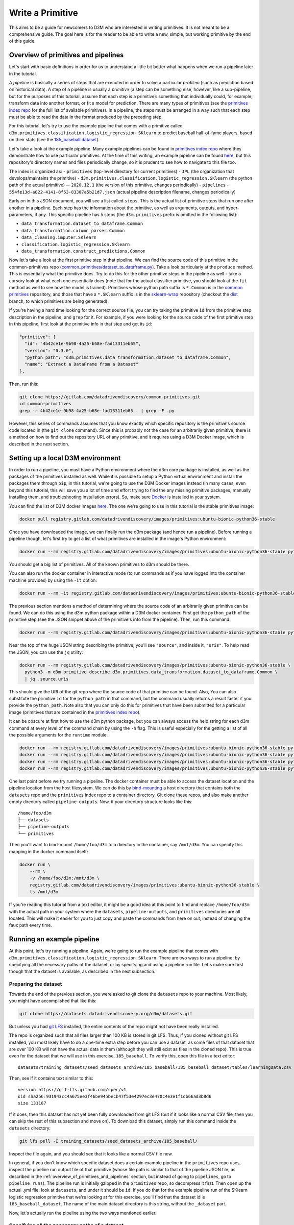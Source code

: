 .. _write_primitive:

Write a Primitive
=================

This aims to be a guide for newcomers to D3M who are interested in writing primitives.
It is not meant to be a comprehensive guide. The goal here is for
the reader to be able to write a new, simple, but working primitive by
the end of this guide.

.. _overview_of_primitives_and_pipelines:

Overview of primitives and pipelines
------------------------------------

Let's start with basic definitions in order for us to understand a
little bit better what happens when we run a pipeline later in the
tutorial.

A *pipeline* is basically a series of steps that are executed in order
to solve a particular *problem* (such as prediction based on historical
data). A step of a pipeline is usually a *primitive* (a step can be
something else, however, like a sub-pipeline, but for the purposes of
this tutorial, assume that each step is a primitive): something that
individually could, for example, transform data into another format, or
fit a model for prediction. There are many types of primitives (see the
`primitives index repo`_ for the full
list of available primitives). In a pipeline, the steps must be arranged
in a way such that each step must be able to read the data in the format
produced by the preceding step.

.. _primitives index repo: https://gitlab.com/datadrivendiscovery/primitives

For this tutorial, let's try to use the example pipeline that comes with
a primitive called
``d3m.primitives.classification.logistic_regression.SKlearn`` to predict
baseball hall-of-fame players, based on their stats (see the
`185_baseball dataset <https://datasets.datadrivendiscovery.org/d3m/datasets/-/tree/master/training_datasets/seed_datasets_archive/185_baseball>`__).

Let's take a look at the example pipeline. Many example pipelines can be found
in `primitives index repo`_ where they demonstrate how to use particular primitives.
At the time of this writing, an example pipeline can be found `here
<https://gitlab.com/datadrivendiscovery/primitives/-/blob/master/primitives/JPL/d3m.primitives.classification.logistic_regression.SKlearn/2020.12.1/pipelines/554fe13d-a822-4141-8f53-83307a5b21d7.json>`__,
but this repository's directory names and files periodically change, so it is
prudent to see how to navigate to this file too.

The index is organized as:
- ``primitives`` (top-level directory for current primitives)
- ``JPL`` (the organization that develops/maintains the primitive)
- ``d3m.primitives.classification.logistic_regression.SKlearn`` (the python path of the actual primitive)
-- ``2020.12.1`` (the version of this primitive, changes periodically)
- ``pipelines``
- ``554fe13d-a822-4141-8f53-83307a5b21d7.json`` (actual pipeline description filename, changes periodically)

Early on in this JSON document, you will see a list called ``steps``. This
is the actual list of primitive steps that run one after another in a
pipeline. Each step has the information about the primitive, as well as
arguments, outputs, and hyper-parameters, if any. This specific pipeline
has 5 steps (the ``d3m.primitives`` prefix is omitted in the following
list):

- ``data_transformation.dataset_to_dataframe.Common``
- ``data_transformation.column_parser.Common``
- ``data_cleaning.imputer.SKlearn``
- ``classification.logistic_regression.SKlearn``
- ``data_transformation.construct_predictions.Common``

Now let's take a look at the first primitive step in that pipeline. We
can find the source code of this primitive in the common-primitives repo
(`common_primitives/dataset_to_dataframe.py
<https://gitlab.com/datadrivendiscovery/common-primitives/blob/master/common_primitives/dataset_to_dataframe.py>`__).
Take a look particularly at the ``produce`` method. This is essentially
what the primitive does. Try to do this for the other primitive steps in
the pipeline as well - take a cursory look at what each one essentially
does (note that for the actual classifier primitive, you should look at
the ``fit`` method as well to see how the model is trained). Primitives
whose python path suffix is ``*.Common`` is in the `common primitives <https://gitlab.com/datadrivendiscovery/common-primitives>`__
repository, and those that have a ``*.SKlearn`` suffix is in the
`sklearn-wrap <https://gitlab.com/datadrivendiscovery/sklearn-wrap>`__ repository (checkout the `dist <https://gitlab.com/datadrivendiscovery/sklearn-wrap/-/tree/dist>`__ branch,
to which primitives are being generated).

If you're having a hard time looking for the correct source file, you can try
taking the primitive ``id`` from the primitive step description in the
pipeline, and ``grep`` for it. For example, if you were
looking for the source code of the first primitive step in this
pipeline, first look at the primitive info in that step and get its
``id``:

.. code::

   "primitive": {
     "id": "4b42ce1e-9b98-4a25-b68e-fad13311eb65",
     "version": "0.3.0",
     "python_path": "d3m.primitives.data_transformation.dataset_to_dataframe.Common",
     "name": "Extract a DataFrame from a Dataset"
   },

Then, run this:

.. code:: shell

   git clone https://gitlab.com/datadrivendiscovery/common-primitives.git
   cd common-primitives
   grep -r 4b42ce1e-9b98-4a25-b68e-fad13311eb65 . | grep -F .py

However, this series of commands assumes that you know exactly which
specific repository is the primitive's source code located in (the ``git
clone`` command). Since this is probably not the case for an arbitrarily
given primitive, there is a method on how to find out the repository URL
of any primitive, and it requires using a D3M Docker image, which is
described in the next section.

Setting up a local D3M environment
----------------------------------

In order to run a pipeline, you must have a Python environment where the
d3m core package is installed, as well as the packages of the primitives
installed as well. While it is possible to setup a Python virtual
environment and install the packages them through ``pip``, in this
tutorial, we're going to use the D3M Docker images instead (in many
cases, even beyond this tutorial, this will save you a lot of time and
effort trying to find the any missing primitive packages, manually
installing them, and troubleshooting installation errors). So, make sure
`Docker <https://docs.docker.com/>`__ is installed in your system.

You can find the list of D3M docker images `here <https://docs.datadrivendiscovery.org/docker.html>`__.
The one we're going to use in this tutorial is the stable
primitives image:

.. code:: shell

   docker pull registry.gitlab.com/datadrivendiscovery/images/primitives:ubuntu-bionic-python36-stable

Once you have downloaded the image, we can finally run the d3m package
(and hence run a pipeline). Before running a pipeline though, let's
first try to get a list of what primitives are installed in the image's
Python environment:

.. code:: shell

   docker run --rm registry.gitlab.com/datadrivendiscovery/images/primitives:ubuntu-bionic-python36-stable python3 -m d3m primitive search

You should get a big list of primitives. All of the known primitives to
d3m should be there.

You can also run the docker container in interactive mode (to run
commands as if you have logged into the container machine provides) by
using the ``-it`` option:

.. code:: shell

   docker run --rm -it registry.gitlab.com/datadrivendiscovery/images/primitives:ubuntu-bionic-python36-stable

The previous section mentions a method of determining where the source
code of an arbitrarily given primitive can be found. We can do this
using the d3m python package within a D3M docker container. First get the
``python_path`` of the primitive step (see the JSON snippet above of the
primitive's info from the pipeline). Then, run this command:

.. code:: shell

   docker run --rm registry.gitlab.com/datadrivendiscovery/images/primitives:ubuntu-bionic-python36-stable python3 -m d3m primitive describe d3m.primitives.data_transformation.dataset_to_dataframe.Common

Near the top of the huge JSON string describing the primitive, you'll see
``"source"``, and inside it, ``"uris"``. To help read the JSON, you can use
the ``jq`` utility:

.. code:: shell

   docker run --rm registry.gitlab.com/datadrivendiscovery/images/primitives:ubuntu-bionic-python36-stable \
     python3 -m d3m primitive describe d3m.primitives.data_transformation.dataset_to_dataframe.Common \
     | jq .source.uris

This should give the URI of the git repo where the source code of that primitive can be found. Also, You
can also substitute the primitive ``id`` for the ``python_path`` in that
command, but the command usually returns a result faster if you provide
the ``python_path``. Note also that you can only do this for primitives
that have been submitted for a particular image (primitives that are
contained in the `primitives index repo`_).

It can be obscure at first how to use the d3m python package, but you can
always access the help string for each d3m command at every level of the
command chain by using the ``-h`` flag. This is useful especially for
the getting a list of all the possible arguments for the ``runtime``
module.

.. code:: shell

   docker run --rm registry.gitlab.com/datadrivendiscovery/images/primitives:ubuntu-bionic-python36-stable python3 -m d3m -h
   docker run --rm registry.gitlab.com/datadrivendiscovery/images/primitives:ubuntu-bionic-python36-stable python3 -m d3m primitive -h
   docker run --rm registry.gitlab.com/datadrivendiscovery/images/primitives:ubuntu-bionic-python36-stable python3 -m d3m runtime -h
   docker run --rm registry.gitlab.com/datadrivendiscovery/images/primitives:ubuntu-bionic-python36-stable python3 -m d3m runtime fit-score -h

One last point before we try running a pipeline. The docker container
must be able to access the dataset location and the pipeline location
from the host filesystem. We can do this by `bind-mounting
<https://docs.docker.com/storage/bind-mounts/>`__ a host directory that
contains both the ``datasets`` repo and the ``primitives`` index repo to
a container directory. Git clone these repos, and also make another empty directory called
``pipeline-outputs``. Now, if your directory structure looks like this::

   /home/foo/d3m
   ├── datasets
   ├── pipeline-outputs
   └── primitives

Then you'll want to bind-mount ``/home/foo/d3m`` to a directory in the
container, say ``/mnt/d3m``. You can specify this mapping in the docker
command itself:

.. code:: shell

   docker run \
       --rm \
       -v /home/foo/d3m:/mnt/d3m \
       registry.gitlab.com/datadrivendiscovery/images/primitives:ubuntu-bionic-python36-stable \
       ls /mnt/d3m

If you're reading this tutorial from a text editor, it might be a good
idea at this point to find and replace ``/home/foo/d3m`` with the actual
path in your system where the ``datasets``, ``pipeline-outputs``, and
``primitives`` directories are all located. This will make it easier for
you to just copy and paste the commands from here on out, instead of
changing the faux path every time.

.. _running_example_pipeline:

Running an example pipeline
---------------------------

At this point, let's try running a pipeline. Again, we're going to run
the example pipeline that comes with
``d3m.primitives.classification.logistic_regression.SKlearn``. There are
two ways to run a pipeline: by specifying all the necessary paths of the
dataset, or by specifying and using a pipeline run file. Let's
make sure first though that the dataset is available, as described in the
next subsection.

.. _preparing_dataset:

Preparing the dataset
~~~~~~~~~~~~~~~~~~~~~

Towards the end of the previous section, you were asked to git clone the
``datasets`` repo to your machine. Most likely, you might have
accomplished that like this:

.. code:: shell

   git clone https://datasets.datadrivendiscovery.org/d3m/datasets.git

But unless you had `git LFS <https://github.com/git-lfs/git-lfs>`__
installed, the entire contents of the repo might not have been really
installed.

The repo is organized such that all files larger than 100
KB is stored in git LFS. Thus, if you cloned without git LFS installed, you
most likely have to do a one-time extra step before you can use a dataset, as
some files of that dataset that are over 100 KB will not have the actual
data in them (although they will still exist as files in the cloned
repo). This is true even for the dataset that we will use in this
exercise, ``185_baseball``. To verify this, open this file in a text
editor::

   datasets/training_datasets/seed_datasets_archive/185_baseball/185_baseball_dataset/tables/learningData.csv

Then, see if it contains text similar to this::

   version https://git-lfs.github.com/spec/v1
   oid sha256:931943cc4a675ee3f46be945becb47f53e4297ec3e470c4e3e1f1db66ad3b8d6
   size 131187

If it does, then this dataset has not yet been fully downloaded from git
LFS (but if it looks like a normal CSV file, then you can skip the rest
of this subsection and move on). To download this dataset, simply run
this command inside the ``datasets`` directory:

.. code:: shell

   git lfs pull -I training_datasets/seed_datasets_archive/185_baseball/

Inspect the file again, and you should see that it looks like a normal
CSV file now.

In general, if you don't know which specific dataset does a certain
example pipeline in the ``primitives`` repo uses, inspect the pipeline
run output file of that primitive (whose file path is similar to that of
the pipeline JSON file, as described in the :ref:`overview_of_primitives_and_pipelines` section, but
instead of going to ``pipelines``, go to ``pipeline_runs``). The
pipeline run is initially gzipped in the ``primitives`` repo, so
decompress it first. Then open up the actual .yml file, look at
``datasets``, and under it should be ``id``. If you do that for the
example pipeline run of the SKlearn logistic regression primitive
that we're looking at for this exercise, you'll find that the dataset id
is ``185_baseball_dataset``. The name of the main dataset directory is this string,
without the ``_dataset`` part.

Now, let's actually run the pipeline using the two ways mentioned
earlier.

Specifying all the necessary paths of a dataset
~~~~~~~~~~~~~~~~~~~~~~~~~~~~~~~~~~~~~~~~~~~~~~~

You can use this if there is no existing pipeline run yet for a
pipeline, or if you want to manually specify the dataset path (set the
paths for ``--problem``, ``--input``, ``--test-input``, ``--score-input``, ``--pipeline`` to your target dataset
location).

Remember to change the bind mount paths as appropriate for your system
(specified by ``-v``).

.. code:: shell

   docker run \
       --rm \
       -v /home/foo/d3m:/mnt/d3m \
       registry.gitlab.com/datadrivendiscovery/images/primitives:ubuntu-bionic-python36-stable \
       python3 -m d3m \
           runtime \
           fit-score \
               --problem /mnt/d3m/datasets/training_datasets/seed_datasets_archive/185_baseball/185_baseball_problem/problemDoc.json \
               --input /mnt/d3m/datasets/training_datasets/seed_datasets_archive/185_baseball/TRAIN/dataset_TRAIN/datasetDoc.json \
               --test-input /mnt/d3m/datasets/training_datasets/seed_datasets_archive/185_baseball/TEST/dataset_TEST/datasetDoc.json \
               --score-input /mnt/d3m/datasets/training_datasets/seed_datasets_archive/185_baseball/SCORE/dataset_TEST/datasetDoc.json \
               --pipeline /mnt/d3m/primitives/primitives/JPL/d3m.primitives.classification.logistic_regression.SKlearn/2020.12.1/pipelines/554fe13d-a822-4141-8f53-83307a5b21d7.json \
               --output /mnt/d3m/pipeline-outputs/predictions.csv \
               --output-run /mnt/d3m/pipeline-outputs/run.yml

The score is displayed after the pipeline run. The output predictions
will be stored on the path specified by ``--output``, and information about
the pipeline run is stored in the path specified by ``--output-run``.

Again, you can use the ``-h`` flag on ``fit-score`` to access the help
string and read about the different arguments, as described earlier.

If you get a python error that complains about missing columns, or
something that looks like this:

.. code-block:: none

   ValueError: Mismatch between column name in data 'version https://git-lfs.github.com/spec/v1' and column name in metadata 'd3mIndex'.

Chances are that the ``185_baseball`` dataset has not yet been
downloaded through git LFS. See the :ref:`previous subsection
<preparing_dataset>` for details on how to verify and do this.

Using a pipeline run file
~~~~~~~~~~~~~~~~~~~~~~~~~

Instead of specifying all the specific dataset paths, you can also use
an existing pipeline run to essentially "re-run" a previous run
of the pipeline:

.. code:: shell

   docker run \
       --rm \
       -v /home/foo/d3m:/mnt/d3m \
       registry.gitlab.com/datadrivendiscovery/images/primitives:ubuntu-bionic-python36-stable \
       python3 -m d3m \
           --pipelines-path /mnt/d3m/primitives/primitives/JPL/d3m.primitives.classification.logistic_regression.SKlearn/2020.12.1/pipelines \
           runtime \
               --datasets /mnt/d3m/datasets \
           fit-score \
               --input-run /mnt/d3m/primitives/primitives/JPL/d3m.primitives.classification.logistic_regression.SKlearn/2020.12.1/pipeline_runs/pipeline_run.yml.gz \
               --output /mnt/d3m/pipeline-outputs/predictions.csv \
               --output-run /mnt/d3m/pipeline-outputs/run.yml

In this case, ``--input-run`` is the pipeline run file that this pipeline
will re-run, and ``---output-run`` is the new pipeline run file that will be
generated.

Note that if you choose ``fit-score`` for the d3m runtime option, the
pipeline actually runs in two phases: fit, and produce. You can verify
this by searching for ``phase`` in the pipeline run file.

Lastly, if you want to run multiple commands in the docker container,
simply chain your commands with ``&&`` and wrap them double quotes
(``"``) for ``bash -c``. As an example:

.. code:: shell

   docker run \
       --rm \
       -v /home/foo/d3m:/mnt/d3m \
       registry.gitlab.com/datadrivendiscovery/images/primitives:ubuntu-bionic-python36-stable \
       /bin/bash -c \
           "python3 -m d3m \
               --pipelines-path /mnt/d3m/primitives/primitives/JPL/d3m.primitives.classification.logistic_regression.SKlearn/2020.12.1/pipelines \
               runtime \
                   --datasets /mnt/d3m/datasets \
               fit-score \
                   --input-run /mnt/d3m/primitives/primitives/JPL/d3m.primitives.classification.logistic_regression.SKlearn/2020.12.1/pipeline_runs/pipeline_run.yml.gz \
                   --output /mnt/d3m/pipeline-outputs/predictions.csv \
                   --output-run /mnt/d3m/pipeline-outputs/run.yml && \
           head /mnt/d3m/pipeline-outputs/predictions.csv"

Writing a new primitive
-----------------------

Let's now try to write a very simple new primitive - one that simply
passes whatever input data it receives from the previous step to the
next step in the pipeline. Let's call this primitive "Passthrough".

We will use this `skeleton primitive repo
<https://gitlab.com/datadrivendiscovery/docs-code>`__
as a starting point
for this exercise. A D3M primitive repo does not have to follow the
exact same directory structure as this, but this is a good structure to
start with, at least. git clone the repo into ``docs-code`` at the same place
where the other repos that we have used earlier are located
(``datasets``, ``pipeline-outputs``, ``primitives``).

Alternatively, you can also use the `test primitives
<https://gitlab.com/datadrivendiscovery/tests-data/tree/master/primitives>`__
as a model/starting point. ``test_primitives/null.py`` is essentially
the same primitive that we are trying to write.

.. _primitive_source_code:

Primitive source code
~~~~~~~~~~~~~~~~~~~~~

In the ``docs-code`` directory, open
``quickstart_primitives/sample_primitive1/input_to_output.py``. The first
important thing to change here is the primitive metadata, which are the
first objects defined under the ``InputToOutputPrimitive`` class. Modify the
following fields (unless otherwise noted, the values you put in must be
strings):

- ``id``: The primitive's UUID v4 number/identifier. To generate one,
  you can run simply run this simple inline Python command:

  .. code:: shell

     python3 -c "import uuid; print(uuid.uuid4())"

- ``version``: You can use semantic versioning for this or another style
  of versioning. Write ``"0.1.0"`` for this exercise. You should bump
  the version of the primitive at least every time public interfaces
  of the primitive change (e.g. hyper-parameters).

- ``name``: The primitive's name. Write ``"Passthrough primitive"`` for
  this exercise.

- ``description``: A short description of the primitive. Write ``"A
  primitive which directly outputs the input."`` for this exercise.

- ``python_path``: This follows this format::

     d3m.primitives.<primitive family>.<primitive name>.<kind>

  Primitive families can be found in the `D3M metadata page
  <https://metadata.datadrivendiscovery.org/devel/?definitions#definitions.primitive_family>`__
  (wait a few seconds for the page to load completely), and primitive
  names can be found in the `d3m core package source code
  <https://gitlab.com/datadrivendiscovery/d3m/blob/devel/d3m/metadata/primitive_names.py>`__.
  The last segment can be used to attribute the primitive to the author and/or
  describe in which way it is different from other primitives with same
  primitive family and primitive name, e.g., a different implementation with different
  trade-offs.

  For this exercise, write
  ``"d3m.primitives.operator.input_to_output.Quickstart"``. Note that
  ``input_to_output`` is not currently registered as a standard primitive name
  and using it will produce a warning. For primitives you intent on publishing
  make a merge request to the d3m core package to add any primitive names
  you need.

- ``primitive_family``: This must be the same as used for ``python_path``,
  as enumeration value. You can use a string or Python enumeration value.
  Add this import statement (if not there already):

  .. code:: python

     from d3m.metadata import base as metadata_base

  Then write ``metadata_base.PrimitiveFamily.OPERATOR`` (as
  a value, not a string, so do not put quotation marks) as the value of
  this field.

- ``algorithm_types``: Algorithm type(s) that the primitive implements.
  This can be multiple values in an array. Values can be chosen from
  the `d3m metadata page
  <https://metadata.datadrivendiscovery.org/devel/?definitions#definitions.algorithm_types>`__
  as well.
  Write ``[metadata_base.PrimitiveAlgorithmType.IDENTITY_FUNCTION]``
  here for this exercise (as a list that contains one element, not a
  string).

- ``source``: General info about the author of this primitive. ``name``
  is usually the name of the person or the team that wrote this
  primitive. ``contact`` is a ``mailto`` URI to the email address of
  whoever one should contact about this primitive. ``uris`` are usually
  the git clone URL of the repo, and you can also add the URL of the
  source file of this primitive.

  Write these for the exercise:

  .. code:: python

     "source": {
         "name": "My Name",
         "contact": "mailto:myname@example.com",
         "uris": ["https://gitlab.com/datadrivendiscovery/docs-code.git"],
     }

- ``keywords``: Key words for what this primitive is or does. Write
  ``["passthrough"]``.

- ``installation``: Information about how to install this primitive. Add
  these import statements first:

  .. code:: python

     import os.path
     from d3m import utils

  Then replace the ``installation`` entry with this:

  .. code:: python

     "installation": [{
         "type": metadata_base.PrimitiveInstallationType.PIP,
         "package_uri": "git+https://gitlab.com/datadrivendiscovery/docs-code@{git_commit}#egg=quickstart_primitives".format(
             git_commit=utils.current_git_commit(os.path.dirname(__file__))
         ),
     }],

  In general, for your own actual primitives, you might only need to
  substitute the git repo URL here as well as the python egg name.

Next, let's take a look at the ``produce`` method. You can see that it
simply makes a new dataframe out of the input data, and returns it as
the output. To see for ourselves though that our primitive (and thus
this ``produce`` method) gets called during the pipeline run, let's add
a log statement here. The ``produce`` method should now look something
like this:

.. code:: python

   def produce(self, *, inputs: Inputs, timeout: float = None, iterations: int = None) -> base.CallResult[Outputs]:
       self.logger.warning('Hi, InputToOutputPrimitive.produce was called!')
       return base.CallResult(value=inputs)

Note that this is simply an example primitive that is intentionally
simple for the purposes of this tutorial. It does not necessarily model
a well-written primitive, by any means. For guidelines on how to write a
good primitive, take a look at the :ref:`good_primitive`.

setup.py
~~~~~~~~

Next, we fill in the necessary information in ``setup.py`` so that
``pip`` can correctly install our primitive in our local D3M
environment. Open ``setup.py`` (in the project root), and modify the
following fields:

- ``name``: Same as the egg name you used in ``package_uri``

- ``version``: Same as the primitive metadata's ``version``

- ``description``: Same as the primitive metadata's ``description``,
  or a description of all primitives if there are multiple primitives
  in the package you are making

- ``author``: Same as the primitive metadata's ``suorce.name``

- ``url``: Same as main URL in the primitive metadata's
  ``source.uris``

- ``packages``: This is an array of the python packages that this
  primitive repo contains. You can use the ``find_packages`` helper:

  .. code:: python

     packages=find_packages(exclude=['pipelines']),

- ``keywords``: A list of keywords. Important standard keyword is
  ``d3m_primitive`` which makes all primitives discoverable on PyPi

- ``install_requires``: This is an array of the python package
  dependencies of the primitives contained in this repo. Our primitive
  needs nothing except the d3m core package (and the
  ``common-primitives`` package too for testing, but this is not a
  package dependency), so write this as the value of this field:
  ``['d3m']``

- ``entry_points``: This is how the d3m runtime maps your primitives'
  D3M python paths to the your repo's local python paths. For this
  exercise, it should look like this:

  .. code:: python

     entry_points={
         'd3m.primitives': [
             'operator.input_to_output.Quickstart = quickstart_primitives.sample_primitive1:InputToOutputPrimitive',
         ],
     }

That's it for this file. Briefly review it for any possible syntax
errors.

Primitive unit tests
~~~~~~~~~~~~~~~~~~~~

Let's now make a python test for this primitive, which in this case will
just assert whether the input dataframe to the primitive equals the
output dataframe. Make a new file called ``test_input_to_output.py``
inside ``quickstart_primitives/sample_primitive1`` (the same directory as
``input_to_output.py``), and write this as its contents:

.. code:: python

   import unittest
   import os

   from d3m import container
   from common_primitives import dataset_to_dataframe
   from input_to_output import InputToOutputPrimitive


   class InputToOutputTestCase(unittest.TestCase):
       def test_output_equals_input(self):
           dataset_doc_path = os.path.abspath(os.path.join(os.path.dirname(__file__), '..', '..', 'tests-data', 'datasets', 'timeseries_dataset_1', 'datasetDoc.json'))

           dataset = container.Dataset.load('file://{dataset_doc_path}'.format(dataset_doc_path=dataset_doc_path))

           dataframe_hyperparams_class = dataset_to_dataframe.DatasetToDataFramePrimitive.metadata.get_hyperparams()
           dataframe_primitive = dataset_to_dataframe.DatasetToDataFramePrimitive(hyperparams=dataframe_hyperparams_class.defaults())
           dataframe = dataframe_primitive.produce(inputs=dataset).value

           i2o_hyperparams_class = InputToOutputPrimitive.metadata.get_hyperparams()
           i2o_primitive = InputToOutputPrimitive(hyperparams=dataframe_hyperparams_class.defaults())
           output = i2o_primitive.produce(inputs=dataframe).value

           self.assertTrue(output.equals(dataframe))


   if __name__ == '__main__':
       unittest.main()

For the dataset that this test uses, add as git submodule the `d3m tests-data <https://gitlab.com/datadrivendiscovery/tests-data>`__
repository at the root of the ``docs-code`` repository.
Then let's install this new primitive to the Docker image's D3M environment, and
run this test using the command below:

.. code:: shell

   docker run \
       --rm \
       -v /home/foo/d3m:/mnt/d3m \
       registry.gitlab.com/datadrivendiscovery/images/primitives:ubuntu-bionic-python36-stable \
       /bin/bash -c \
           "pip3 install -e /mnt/d3m/docs-code && \
           cd /mnt/d3m/docs-code/quickstart_primitives/sample_primitive1 && \
           python3 test_input_to_output.py"

You should see a log statement like this, as well as the python unittest
pass message::

   Hi, InputToOutputPrimitive.produce was called!
   .
   ----------------------------------------------------------------------
   Ran 1 test in 0.011s

Using this primitive in a pipeline
~~~~~~~~~~~~~~~~~~~~~~~~~~~~~~~~~~

Having seen the primitive test pass, we can now confidently include this
primitive in a pipeline. Let's take the same pipeline that we ran :ref:`before <running_example_pipeline>`
(the sklearn logistic regression's example pipeline),
and add a step using this primitive.

In the root directory of your repository, create these directories:
``pipelines/operator.input_to_output.Quickstart``. Then, from the D3M
``primitives`` repo, copy the JSON pipeline description file from
``primitives/v2020.1.9/JPL/d3m.primitives.classification.logistic_regression.SKlearn/2019.11.13/pipelines``
into the directory we just created. Open this file, and replace the
``id`` (generate another UUID v4 number using the inline python command
earlier, different from the primitive ``id``), as well as the created
timestamp using this inline python command (note the final ``Z``)::

   python3 -c "import datetime; print(datetime.datetime.utcnow().isoformat() + 'Z')"

You can rename the json file too using the new pipeline ``id``.

Next, change the output step number (shown below, ``"steps.4.produce"``)
to be one more than the current number (at the time of this writing, it
is ``4``, so in this case, change it to ``5``):

.. code::

   "outputs": [
     {
       "data": "steps.5.produce",
       "name": "output predictions"
     }
   ],

Then, find the step that contains the
``d3m.primitives.classification.logistic_regression.SKlearn`` primitive
(search for this string in the file), and right above it, add the
following JSON object. Remember to change ``primitive.id`` to the
primitive's id that you generated in the earlier :ref:`primitive_source_code` subsection.

.. code:: json

   {
     "type": "PRIMITIVE",
     "primitive": {
       "id": "30d5f2fa-4394-4e46-9857-2029ec9ed0e0",
       "version": "0.1.0",
       "python_path": "d3m.primitives.operator.input_to_output.Quickstart",
       "name": "Passthrough primitive"
     },
     "arguments": {
       "inputs": {
         "type": "CONTAINER",
         "data": "steps.2.produce"
       }
     },
     "outputs": [
       {
         "id": "produce"
       }
     ]
   }

Make sure that the step number (``"steps.N.produce"``) in
``arguments.inputs.data`` is correct (one greater than the previous step
and one less than the next step). Do this as well for the succeeding
steps, with the following caveats:

- For ``d3m.primitives.classification.logistic_regression.SKlearn``,
  increment the step number both for ``arguments.inputs.data`` and
  ``arguments.outputs.data`` (at the time of this writing, the number
  should be changed to ``3``).
- For
  ``d3m.primitives.data_transformation.construct_predictions.Common``,
  increment the step number for ``arguments.inputs.data`` (at the time
  of this writing, the number should be changed to ``4``), but do not
  change the one for ``arguments.reference.data`` (the value should
  stay as ``"steps.0.produce"``)

Generally, you can also programmatically generate a pipeline, as
described in the :ref:`pipeline_description_example`.

Now we can finally run this pipeline that uses our new primitive. In the
command below, modify the pipeline JSON filename in the ``-p`` argument
to match the filename of your pipeline file (if you changed it to the
new pipeline id that you generated).

.. code:: shell

   docker run \
       --rm \
       -v /home/foo/d3m:/mnt/d3m \
       registry.gitlab.com/datadrivendiscovery/images/primitives:ubuntu-bionic-python36-stable \
       /bin/bash -c \
           "pip3 install -e /mnt/d3m/docs-code && \
           python3 -m d3m \
               runtime \
               fit-score \
                   --problem /mnt/d3m/datasets/training_datasets/seed_datasets_archive/185_baseball/185_baseball_problem/problemDoc.json \
                   --input /mnt/d3m/datasets/training_datasets/seed_datasets_archive/185_baseball/TRAIN/dataset_TRAIN/datasetDoc.json \
                   --test-input /mnt/d3m/datasets/training_datasets/seed_datasets_archive/185_baseball/TEST/dataset_TEST/datasetDoc.json \
                   --score-input /mnt/d3m/datasets/training_datasets/seed_datasets_archive/185_baseball/SCORE/dataset_TEST/datasetDoc.json \
                   --pipeline /mnt/d3m/docs-code/pipelines/operator.input_to_output.Quickstart/0f290525-3fec-44f7-ab93-bd778747b91e.json \
                   --output /mnt/d3m/pipeline-outputs/predictions_new.csv \
                   --output-run /mnt/d3m/pipeline-outputs/run_new.yml"

In the output, you should see the log statement as a warning,
before the score is shown (similar to the text below)::

   ...
   WARNING:d3m.primitives.operator.input_to_output.Quickstart:Hi, InputToOutputPrimitive.produce was called!
   ...
   metric,value,normalized,randomSeed
   F1_MACRO,0.31696136214800263,0.31696136214800263,0

Verify that the old and new ``predictions.csv`` in ``pipeline-outputs``
are the same (you can use ``diff``), as well as the scores in the old
and new ``run.yml`` files (search for ``scores`` in the files).

Beyond this tutorial
--------------------

Congratulations! You just built your own primitive and you were able to
use it in a D3M pipeline!

Normally, when you build your own primitives, you would proceed to
validating the primitives to be included in the D3M primitive index of all known
primitives. See the `primitives repo README
<https://gitlab.com/datadrivendiscovery/primitives#adding-a-primitive>`__
on details on how to do this.
